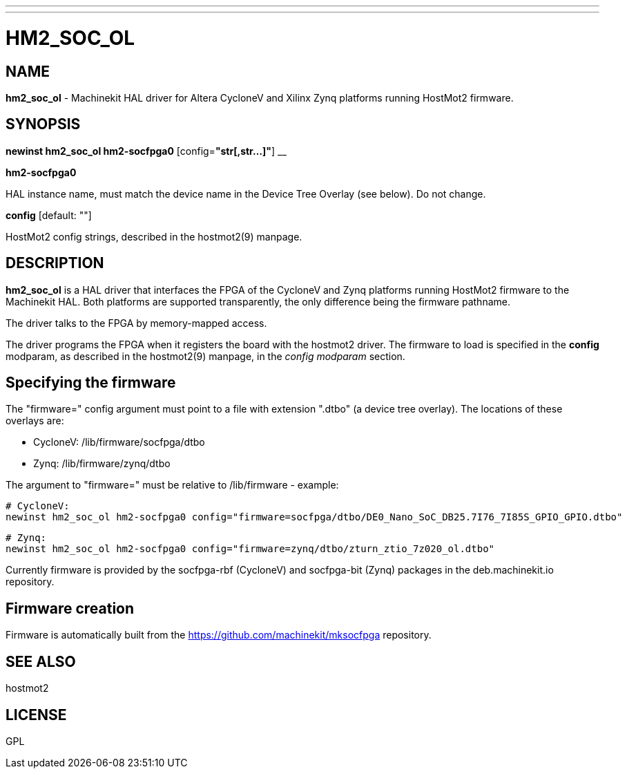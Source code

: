 ---
---
:skip-front-matter:

= HM2_SOC_OL
:manmanual: HAL Components
:mansource: ../man/man9/hm2_soc_ol.asciidoc
:man version : 

== NAME
**hm2_soc_ol** - Machinekit HAL driver for Altera CycloneV and Xilinx Zynq platforms running HostMot2 firmware.

== SYNOPSIS
**newinst hm2_soc_ol hm2-socfpga0**  [config=**"str[,str...]"**] __

**hm2-socfpga0**

[indent=4]
====
HAL instance name, must match the device name in the Device Tree Overlay (see below). Do not change.
====

**config** [default: ""]

[indent=4]
====
HostMot2 config strings, described in the hostmot2(9) manpage.
====

== DESCRIPTION
**hm2_soc_ol** is a HAL driver that interfaces the FPGA of the CycloneV and Zynq platforms
running HostMot2 firmware to the Machinekit HAL. Both platforms are supported
transparently, the only difference being the firmware pathname.

The driver talks to the FPGA by memory-mapped access.

The driver programs the FPGA when it registers the board with the
hostmot2 driver.  The firmware to load is specified in the **config**
modparam, as described in the hostmot2(9) manpage, in the __config
modparam__ section.

== Specifying the firmware

The "firmware=" config argument must point to a file with extension ".dtbo"
(a device tree overlay). The locations of these overlays are:

- CycloneV: /lib/firmware/socfpga/dtbo
- Zynq: /lib/firmware/zynq/dtbo

The argument to "firmware=" must be relative to /lib/firmware - example:

 # CycloneV:
 newinst hm2_soc_ol hm2-socfpga0 config="firmware=socfpga/dtbo/DE0_Nano_SoC_DB25.7I76_7I85S_GPIO_GPIO.dtbo"

 # Zynq:
 newinst hm2_soc_ol hm2-socfpga0 config="firmware=zynq/dtbo/zturn_ztio_7z020_ol.dtbo"

Currently firmware is provided by the socfpga-rbf (CycloneV) and socfpga-bit (Zynq) packages
in the deb.machinekit.io repository.

== Firmware creation

Firmware is automatically built from the https://github.com/machinekit/mksocfpga repository.


== SEE ALSO
hostmot2

== LICENSE
GPL

